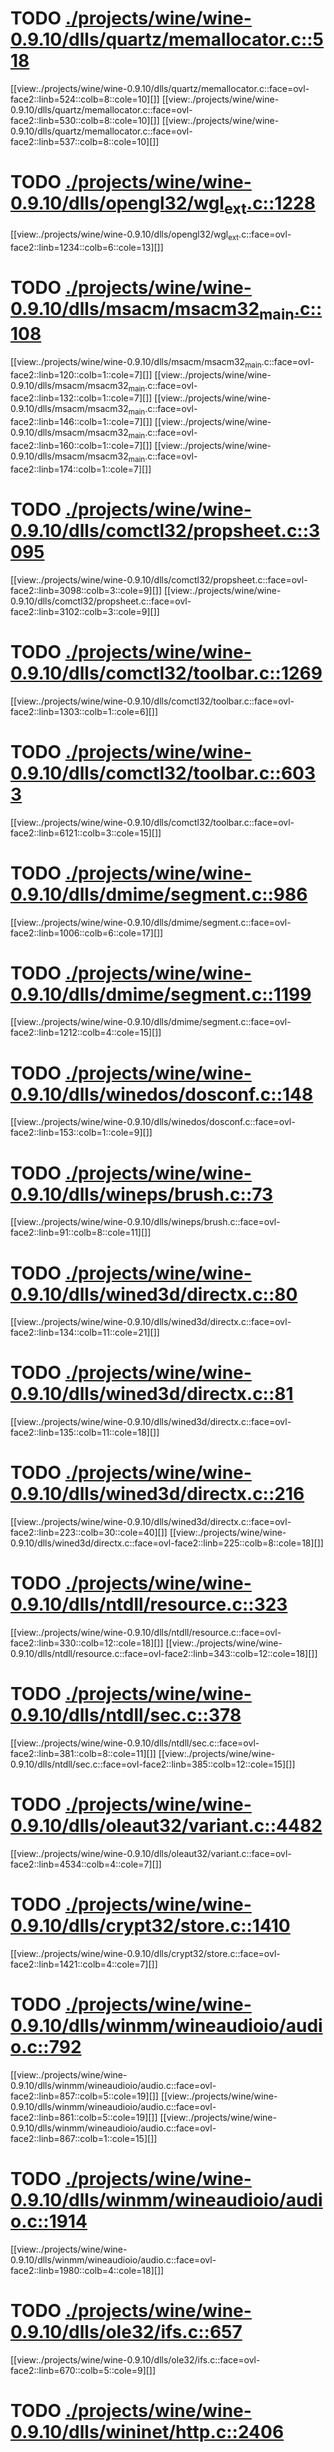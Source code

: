 * TODO [[view:./projects/wine/wine-0.9.10/dlls/quartz/memallocator.c::face=ovl-face1::linb=518::colb=12::cole=14][ ./projects/wine/wine-0.9.10/dlls/quartz/memallocator.c::518]]
[[view:./projects/wine/wine-0.9.10/dlls/quartz/memallocator.c::face=ovl-face2::linb=524::colb=8::cole=10][]]
[[view:./projects/wine/wine-0.9.10/dlls/quartz/memallocator.c::face=ovl-face2::linb=530::colb=8::cole=10][]]
[[view:./projects/wine/wine-0.9.10/dlls/quartz/memallocator.c::face=ovl-face2::linb=537::colb=8::cole=10][]]
* TODO [[view:./projects/wine/wine-0.9.10/dlls/opengl32/wgl_ext.c::face=ovl-face1::linb=1228::colb=8::cole=15][ ./projects/wine/wine-0.9.10/dlls/opengl32/wgl_ext.c::1228]]
[[view:./projects/wine/wine-0.9.10/dlls/opengl32/wgl_ext.c::face=ovl-face2::linb=1234::colb=6::cole=13][]]
* TODO [[view:./projects/wine/wine-0.9.10/dlls/msacm/msacm32_main.c::face=ovl-face1::linb=108::colb=11::cole=17][ ./projects/wine/wine-0.9.10/dlls/msacm/msacm32_main.c::108]]
[[view:./projects/wine/wine-0.9.10/dlls/msacm/msacm32_main.c::face=ovl-face2::linb=120::colb=1::cole=7][]]
[[view:./projects/wine/wine-0.9.10/dlls/msacm/msacm32_main.c::face=ovl-face2::linb=132::colb=1::cole=7][]]
[[view:./projects/wine/wine-0.9.10/dlls/msacm/msacm32_main.c::face=ovl-face2::linb=146::colb=1::cole=7][]]
[[view:./projects/wine/wine-0.9.10/dlls/msacm/msacm32_main.c::face=ovl-face2::linb=160::colb=1::cole=7][]]
[[view:./projects/wine/wine-0.9.10/dlls/msacm/msacm32_main.c::face=ovl-face2::linb=174::colb=1::cole=7][]]
* TODO [[view:./projects/wine/wine-0.9.10/dlls/comctl32/propsheet.c::face=ovl-face1::linb=3095::colb=10::cole=16][ ./projects/wine/wine-0.9.10/dlls/comctl32/propsheet.c::3095]]
[[view:./projects/wine/wine-0.9.10/dlls/comctl32/propsheet.c::face=ovl-face2::linb=3098::colb=3::cole=9][]]
[[view:./projects/wine/wine-0.9.10/dlls/comctl32/propsheet.c::face=ovl-face2::linb=3102::colb=3::cole=9][]]
* TODO [[view:./projects/wine/wine-0.9.10/dlls/comctl32/toolbar.c::face=ovl-face1::linb=1269::colb=9::cole=14][ ./projects/wine/wine-0.9.10/dlls/comctl32/toolbar.c::1269]]
[[view:./projects/wine/wine-0.9.10/dlls/comctl32/toolbar.c::face=ovl-face2::linb=1303::colb=1::cole=6][]]
* TODO [[view:./projects/wine/wine-0.9.10/dlls/comctl32/toolbar.c::face=ovl-face1::linb=6033::colb=10::cole=22][ ./projects/wine/wine-0.9.10/dlls/comctl32/toolbar.c::6033]]
[[view:./projects/wine/wine-0.9.10/dlls/comctl32/toolbar.c::face=ovl-face2::linb=6121::colb=3::cole=15][]]
* TODO [[view:./projects/wine/wine-0.9.10/dlls/dmime/segment.c::face=ovl-face1::linb=986::colb=20::cole=31][ ./projects/wine/wine-0.9.10/dlls/dmime/segment.c::986]]
[[view:./projects/wine/wine-0.9.10/dlls/dmime/segment.c::face=ovl-face2::linb=1006::colb=6::cole=17][]]
* TODO [[view:./projects/wine/wine-0.9.10/dlls/dmime/segment.c::face=ovl-face1::linb=1199::colb=20::cole=31][ ./projects/wine/wine-0.9.10/dlls/dmime/segment.c::1199]]
[[view:./projects/wine/wine-0.9.10/dlls/dmime/segment.c::face=ovl-face2::linb=1212::colb=4::cole=15][]]
* TODO [[view:./projects/wine/wine-0.9.10/dlls/winedos/dosconf.c::face=ovl-face1::linb=148::colb=8::cole=16][ ./projects/wine/wine-0.9.10/dlls/winedos/dosconf.c::148]]
[[view:./projects/wine/wine-0.9.10/dlls/winedos/dosconf.c::face=ovl-face2::linb=153::colb=1::cole=9][]]
* TODO [[view:./projects/wine/wine-0.9.10/dlls/wineps/brush.c::face=ovl-face1::linb=73::colb=9::cole=12][ ./projects/wine/wine-0.9.10/dlls/wineps/brush.c::73]]
[[view:./projects/wine/wine-0.9.10/dlls/wineps/brush.c::face=ovl-face2::linb=91::colb=8::cole=11][]]
* TODO [[view:./projects/wine/wine-0.9.10/dlls/wined3d/directx.c::face=ovl-face1::linb=80::colb=20::cole=30][ ./projects/wine/wine-0.9.10/dlls/wined3d/directx.c::80]]
[[view:./projects/wine/wine-0.9.10/dlls/wined3d/directx.c::face=ovl-face2::linb=134::colb=11::cole=21][]]
* TODO [[view:./projects/wine/wine-0.9.10/dlls/wined3d/directx.c::face=ovl-face1::linb=81::colb=20::cole=27][ ./projects/wine/wine-0.9.10/dlls/wined3d/directx.c::81]]
[[view:./projects/wine/wine-0.9.10/dlls/wined3d/directx.c::face=ovl-face2::linb=135::colb=11::cole=18][]]
* TODO [[view:./projects/wine/wine-0.9.10/dlls/wined3d/directx.c::face=ovl-face1::linb=216::colb=16::cole=26][ ./projects/wine/wine-0.9.10/dlls/wined3d/directx.c::216]]
[[view:./projects/wine/wine-0.9.10/dlls/wined3d/directx.c::face=ovl-face2::linb=223::colb=30::cole=40][]]
[[view:./projects/wine/wine-0.9.10/dlls/wined3d/directx.c::face=ovl-face2::linb=225::colb=8::cole=18][]]
* TODO [[view:./projects/wine/wine-0.9.10/dlls/ntdll/resource.c::face=ovl-face1::linb=323::colb=13::cole=19][ ./projects/wine/wine-0.9.10/dlls/ntdll/resource.c::323]]
[[view:./projects/wine/wine-0.9.10/dlls/ntdll/resource.c::face=ovl-face2::linb=330::colb=12::cole=18][]]
[[view:./projects/wine/wine-0.9.10/dlls/ntdll/resource.c::face=ovl-face2::linb=343::colb=12::cole=18][]]
* TODO [[view:./projects/wine/wine-0.9.10/dlls/ntdll/sec.c::face=ovl-face1::linb=378::colb=9::cole=12][ ./projects/wine/wine-0.9.10/dlls/ntdll/sec.c::378]]
[[view:./projects/wine/wine-0.9.10/dlls/ntdll/sec.c::face=ovl-face2::linb=381::colb=8::cole=11][]]
[[view:./projects/wine/wine-0.9.10/dlls/ntdll/sec.c::face=ovl-face2::linb=385::colb=12::cole=15][]]
* TODO [[view:./projects/wine/wine-0.9.10/dlls/oleaut32/variant.c::face=ovl-face1::linb=4482::colb=17::cole=20][ ./projects/wine/wine-0.9.10/dlls/oleaut32/variant.c::4482]]
[[view:./projects/wine/wine-0.9.10/dlls/oleaut32/variant.c::face=ovl-face2::linb=4534::colb=4::cole=7][]]
* TODO [[view:./projects/wine/wine-0.9.10/dlls/crypt32/store.c::face=ovl-face1::linb=1410::colb=9::cole=12][ ./projects/wine/wine-0.9.10/dlls/crypt32/store.c::1410]]
[[view:./projects/wine/wine-0.9.10/dlls/crypt32/store.c::face=ovl-face2::linb=1421::colb=4::cole=7][]]
* TODO [[view:./projects/wine/wine-0.9.10/dlls/winmm/wineaudioio/audio.c::face=ovl-face1::linb=792::colb=10::cole=24][ ./projects/wine/wine-0.9.10/dlls/winmm/wineaudioio/audio.c::792]]
[[view:./projects/wine/wine-0.9.10/dlls/winmm/wineaudioio/audio.c::face=ovl-face2::linb=857::colb=5::cole=19][]]
[[view:./projects/wine/wine-0.9.10/dlls/winmm/wineaudioio/audio.c::face=ovl-face2::linb=861::colb=5::cole=19][]]
[[view:./projects/wine/wine-0.9.10/dlls/winmm/wineaudioio/audio.c::face=ovl-face2::linb=867::colb=1::cole=15][]]
* TODO [[view:./projects/wine/wine-0.9.10/dlls/winmm/wineaudioio/audio.c::face=ovl-face1::linb=1914::colb=10::cole=24][ ./projects/wine/wine-0.9.10/dlls/winmm/wineaudioio/audio.c::1914]]
[[view:./projects/wine/wine-0.9.10/dlls/winmm/wineaudioio/audio.c::face=ovl-face2::linb=1980::colb=4::cole=18][]]
* TODO [[view:./projects/wine/wine-0.9.10/dlls/ole32/ifs.c::face=ovl-face1::linb=657::colb=9::cole=13][ ./projects/wine/wine-0.9.10/dlls/ole32/ifs.c::657]]
[[view:./projects/wine/wine-0.9.10/dlls/ole32/ifs.c::face=ovl-face2::linb=670::colb=5::cole=9][]]
* TODO [[view:./projects/wine/wine-0.9.10/dlls/wininet/http.c::face=ovl-face1::linb=2406::colb=9::cole=17][ ./projects/wine/wine-0.9.10/dlls/wininet/http.c::2406]]
[[view:./projects/wine/wine-0.9.10/dlls/wininet/http.c::face=ovl-face2::linb=2468::colb=4::cole=12][]]
* TODO [[view:./projects/wine/wine-0.9.10/dlls/user/tests/text.c::face=ovl-face1::linb=192::colb=41::cole=46][ ./projects/wine/wine-0.9.10/dlls/user/tests/text.c::192]]
[[view:./projects/wine/wine-0.9.10/dlls/user/tests/text.c::face=ovl-face2::linb=209::colb=4::cole=9][]]
[[view:./projects/wine/wine-0.9.10/dlls/user/tests/text.c::face=ovl-face2::linb=227::colb=4::cole=9][]]
* TODO [[view:./projects/wine/wine-0.9.10/dlls/user/input.c::face=ovl-face1::linb=852::colb=43::cole=48][ ./projects/wine/wine-0.9.10/dlls/user/input.c::852]]
[[view:./projects/wine/wine-0.9.10/dlls/user/input.c::face=ovl-face2::linb=902::colb=8::cole=13][]]
* TODO [[view:./projects/wine/wine-0.9.10/dlls/user/dde_server.c::face=ovl-face1::linb=173::colb=15::cole=23][ ./projects/wine/wine-0.9.10/dlls/user/dde_server.c::173]]
[[view:./projects/wine/wine-0.9.10/dlls/user/dde_server.c::face=ovl-face2::linb=177::colb=4::cole=12][]]
* TODO [[view:./projects/wine/wine-0.9.10/dlls/msi/format.c::face=ovl-face1::linb=392::colb=10::cole=12][ ./projects/wine/wine-0.9.10/dlls/msi/format.c::392]]
[[view:./projects/wine/wine-0.9.10/dlls/msi/format.c::face=ovl-face2::linb=508::colb=12::cole=14][]]
* TODO [[view:./projects/wine/wine-0.9.10/dlls/msi/suminfo.c::face=ovl-face1::linb=349::colb=11::cole=12][ ./projects/wine/wine-0.9.10/dlls/msi/suminfo.c::349]]
[[view:./projects/wine/wine-0.9.10/dlls/msi/suminfo.c::face=ovl-face2::linb=375::colb=4::cole=5][]]
* TODO [[view:./projects/wine/wine-0.9.10/dlls/x11drv/mouse.c::face=ovl-face1::linb=427::colb=38::cole=46][ ./projects/wine/wine-0.9.10/dlls/x11drv/mouse.c::427]]
[[view:./projects/wine/wine-0.9.10/dlls/x11drv/mouse.c::face=ovl-face2::linb=462::colb=12::cole=20][]]
